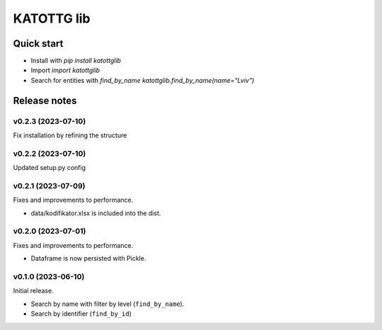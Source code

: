===========
KATOTTG lib
===========

Quick start
-----------

- Install with `pip install katottglib`
- Import `import katottglib`
- Search for entities with `find_by_name` `katottglib.find_by_name(name="Lviv")`

Release notes
-------------

v0.2.3 (2023-07-10)
...................

Fix installation by refining the structure

v0.2.2 (2023-07-10)
...................

Updated setup.py config


v0.2.1 (2023-07-09)
...................

Fixes and improvements to performance.

- data/kodifikator.xlsx is included into the dist.

v0.2.0 (2023-07-01)
...................

Fixes and improvements to performance.

- Dataframe is now persisted with Pickle.

v0.1.0 (2023-06-10)
...................

Initial release.

- Search by name with filter by level (``find_by_name``).
- Search by identifier (``find_by_id``)
